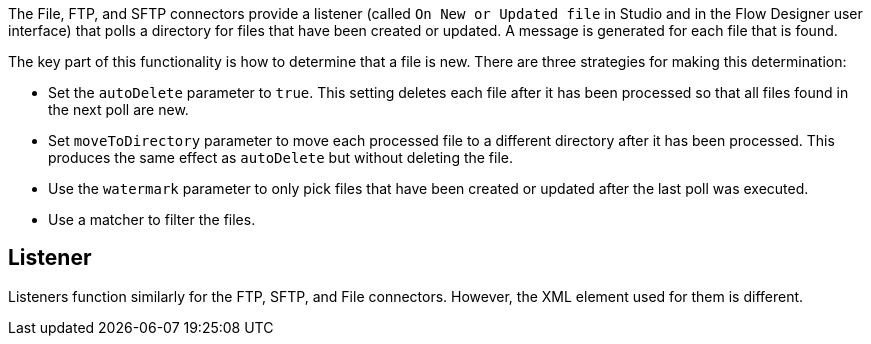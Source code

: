 The File, FTP, and SFTP connectors provide a listener (called `On New or Updated file` in Studio and in the Flow Designer user interface) that polls a directory for files that have been created or updated. A message is generated for each file that is found.

The key part of this functionality is how to determine that a file is new. There are three strategies for making this determination:

 * Set the `autoDelete` parameter to `true`. This setting deletes each file after it has been processed so that all files found in the next poll are new.
 * Set `moveToDirectory` parameter to move each processed file to a different directory after it has been processed. This produces the same effect as `autoDelete` but without deleting the file.
 * Use the `watermark` parameter to only pick files that have been created or updated after the last poll was executed.
 * Use a matcher to filter the files.

== Listener

Listeners function similarly for the FTP, SFTP, and File connectors. However, the XML element used for them is different.
